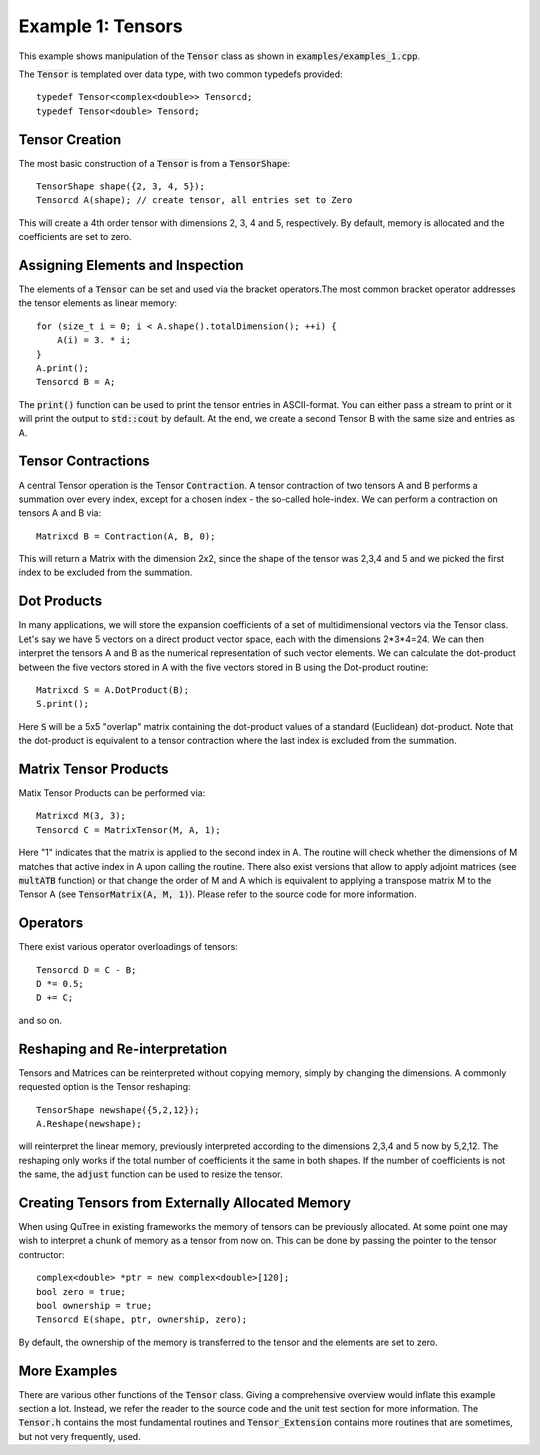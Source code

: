 ==================
Example 1: Tensors
==================

This example shows manipulation of the :code:`Tensor` class as shown in :code:`examples/examples_1.cpp`.

The :code:`Tensor` is templated over data type, with two common typedefs provided::

    typedef Tensor<complex<double>> Tensorcd;
    typedef Tensor<double> Tensord;

Tensor Creation
===============
The most basic construction of a :code:`Tensor` is from a :code:`TensorShape`::

    TensorShape shape({2, 3, 4, 5});
    Tensorcd A(shape); // create tensor, all entries set to Zero

This will create a 4th order tensor with dimensions 2, 3, 4 and 5, respectively. By default,
memory is allocated and the coefficients are set to zero.

Assigning Elements and Inspection
=================

The elements of a :code:`Tensor` can be set and used via the bracket operators.The most common
bracket operator addresses the tensor elements as linear memory::

    for (size_t i = 0; i < A.shape().totalDimension(); ++i) {
        A(i) = 3. * i;
    }
    A.print();
    Tensorcd B = A;

The :code:`print()` function can be used to print the tensor entries in ASCII-format. You can
either pass a stream to print or it will print the output to :code:`std::cout` by default.
At the end, we create a second Tensor B with the same size and entries as A.

Tensor Contractions
===================

A central Tensor operation is the Tensor :code:`Contraction`. A tensor contraction of
two tensors A and B performs a summation over every index, except for a chosen index - the
so-called hole-index. We can perform a contraction on tensors A and B via::

    Matrixcd B = Contraction(A, B, 0);

This will return a Matrix with the dimension 2x2, since the shape of the tensor was
2,3,4 and 5 and we picked the first index to be excluded from the summation.

Dot Products
============

In many applications, we will store the expansion coefficients of a set of multidimensional
vectors via the Tensor class. Let's say we have 5 vectors on a direct product
vector space, each with the dimensions 2*3*4=24. We can then interpret the tensors A
and B as the numerical representation of such vector elements.
We can calculate the dot-product between the five vectors stored in A with the five vectors
stored in B using the Dot-product routine::

    Matrixcd S = A.DotProduct(B);
    S.print();

Here :code:`S` will be a 5x5 "overlap" matrix containing the dot-product values of a
standard (Euclidean) dot-product.
Note that the dot-product is equivalent to a tensor contraction where the last index
is excluded from the summation.

Matrix Tensor Products
======================

Matix Tensor Products can be performed via::

    Matrixcd M(3, 3);
    Tensorcd C = MatrixTensor(M, A, 1);

Here "1" indicates that the matrix is applied to the second index in A. The routine will check
whether the dimensions of M matches that active index in A upon calling the routine.
There also exist versions that allow to apply adjoint matrices (see :code:`multATB` function)
or that change the order of M and A which is equivalent to applying a transpose matrix M
to the Tensor A (see :code:`TensorMatrix(A, M, 1)`). Please refer to the source code for more
information.

Operators
=========

There exist various operator overloadings of tensors::

    Tensorcd D = C - B;
    D *= 0.5;
    D += C;

and so on.

Reshaping and Re-interpretation
===============================

Tensors and Matrices can be reinterpreted without copying memory, simply by changing
the dimensions. A commonly requested option is the Tensor reshaping::

    TensorShape newshape({5,2,12});
    A.Reshape(newshape);

will reinterpret the linear memory, previously interpreted according to the dimensions
2,3,4 and 5 now by 5,2,12. The reshaping only works if the total number of coefficients
it the same in both shapes. If the number of coefficients is not the same, the :code:`adjust`
function can be used to resize the tensor.

Creating Tensors from Externally Allocated Memory
=================================================

When using QuTree in existing frameworks the memory of tensors
can be previously allocated. At some point one may wish to interpret
a chunk of memory as a tensor from now on. This can be done by
passing the pointer to the tensor contructor::

    complex<double> *ptr = new complex<double>[120];
    bool zero = true;
    bool ownership = true;
    Tensorcd E(shape, ptr, ownership, zero);

By default, the ownership of the memory is transferred to the
tensor and the elements are set to zero.

More Examples
=============

There are various other functions of the :code:`Tensor` class. Giving a comprehensive overview
would inflate this example section a lot. Instead, we refer the reader to the source code
and the unit test section for more information. The :code:`Tensor.h` contains the
most fundamental routines and :code:`Tensor_Extension` contains more routines that
are sometimes, but not very frequently, used.